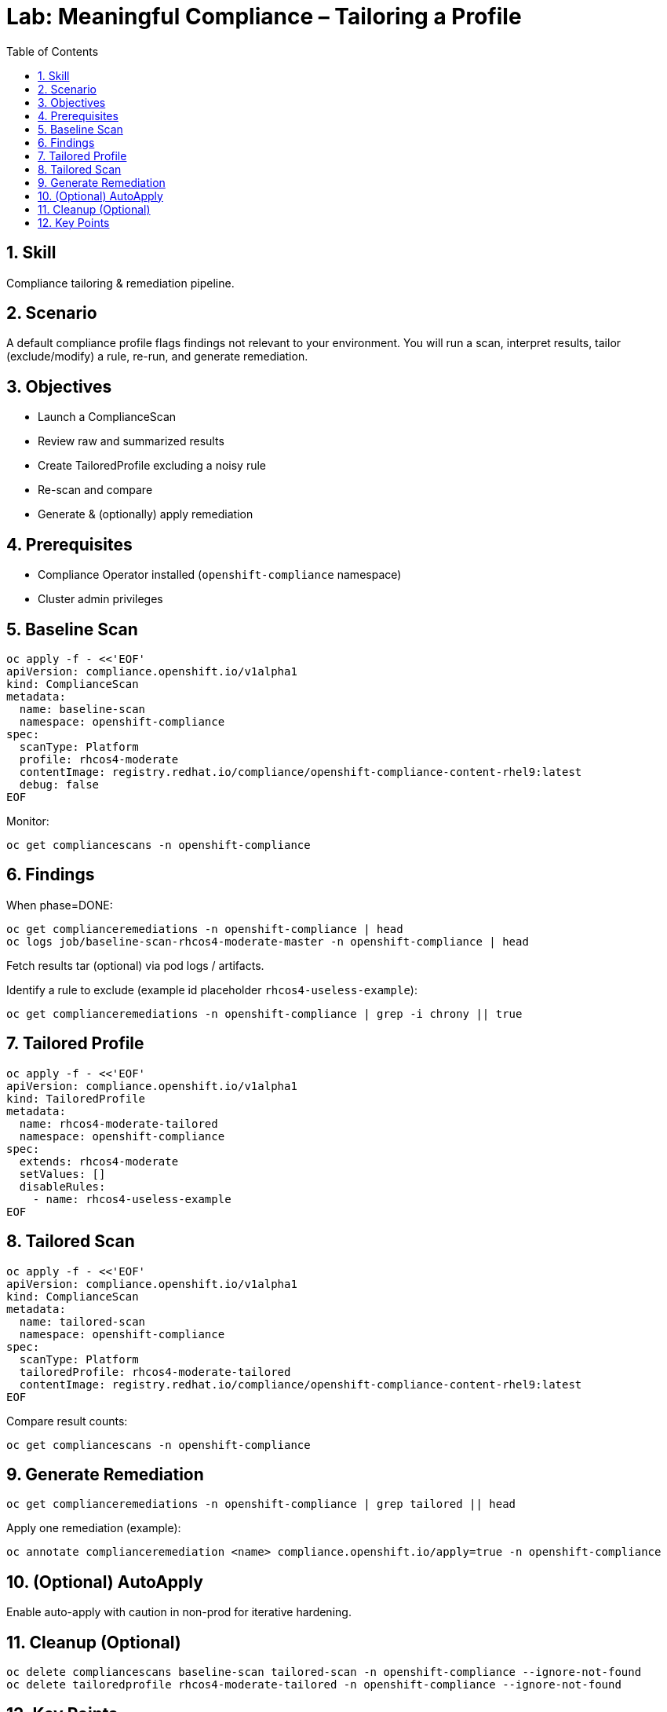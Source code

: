 = Lab: Meaningful Compliance – Tailoring a Profile
:role: Intermediate Compliance
:skills: Compliance Operator, Tailored Profiles, Remediation
:labid: LAB-I8
:toc:
:sectnums:
:icons: font

== Skill
Compliance tailoring & remediation pipeline.

== Scenario
A default compliance profile flags findings not relevant to your environment. You will run a scan, interpret results, tailor (exclude/modify) a rule, re-run, and generate remediation.

== Objectives
* Launch a ComplianceScan
* Review raw and summarized results
* Create TailoredProfile excluding a noisy rule
* Re-scan and compare
* Generate & (optionally) apply remediation

== Prerequisites
* Compliance Operator installed (`openshift-compliance` namespace)
* Cluster admin privileges

== Baseline Scan
[source,sh]
----
oc apply -f - <<'EOF'
apiVersion: compliance.openshift.io/v1alpha1
kind: ComplianceScan
metadata:
  name: baseline-scan
  namespace: openshift-compliance
spec:
  scanType: Platform
  profile: rhcos4-moderate
  contentImage: registry.redhat.io/compliance/openshift-compliance-content-rhel9:latest
  debug: false
EOF
----
Monitor:
[source,sh]
----
oc get compliancescans -n openshift-compliance
----

== Findings
When phase=DONE:
[source,sh]
----
oc get complianceremediations -n openshift-compliance | head
oc logs job/baseline-scan-rhcos4-moderate-master -n openshift-compliance | head
----
Fetch results tar (optional) via pod logs / artifacts.

Identify a rule to exclude (example id placeholder `rhcos4-useless-example`):
[source,sh]
----
oc get complianceremediations -n openshift-compliance | grep -i chrony || true
----

== Tailored Profile
[source,sh]
----
oc apply -f - <<'EOF'
apiVersion: compliance.openshift.io/v1alpha1
kind: TailoredProfile
metadata:
  name: rhcos4-moderate-tailored
  namespace: openshift-compliance
spec:
  extends: rhcos4-moderate
  setValues: []
  disableRules:
    - name: rhcos4-useless-example
EOF
----

== Tailored Scan
[source,sh]
----
oc apply -f - <<'EOF'
apiVersion: compliance.openshift.io/v1alpha1
kind: ComplianceScan
metadata:
  name: tailored-scan
  namespace: openshift-compliance
spec:
  scanType: Platform
  tailoredProfile: rhcos4-moderate-tailored
  contentImage: registry.redhat.io/compliance/openshift-compliance-content-rhel9:latest
EOF
----
Compare result counts:
[source,sh]
----
oc get compliancescans -n openshift-compliance
----

== Generate Remediation
[source,sh]
----
oc get complianceremediations -n openshift-compliance | grep tailored || head
----
Apply one remediation (example):
[source,sh]
----
oc annotate complianceremediation <name> compliance.openshift.io/apply=true -n openshift-compliance
----

== (Optional) AutoApply
Enable auto-apply with caution in non-prod for iterative hardening.

== Cleanup (Optional)
[source,sh]
----
oc delete compliancescans baseline-scan tailored-scan -n openshift-compliance --ignore-not-found
oc delete tailoredprofile rhcos4-moderate-tailored -n openshift-compliance --ignore-not-found
----

== Key Points
* Tailoring removes noise → signal clarity
* Separate baseline vs tailored scans shows effect of exclusions
* Remediation CRs provide controlled hardening pipeline
